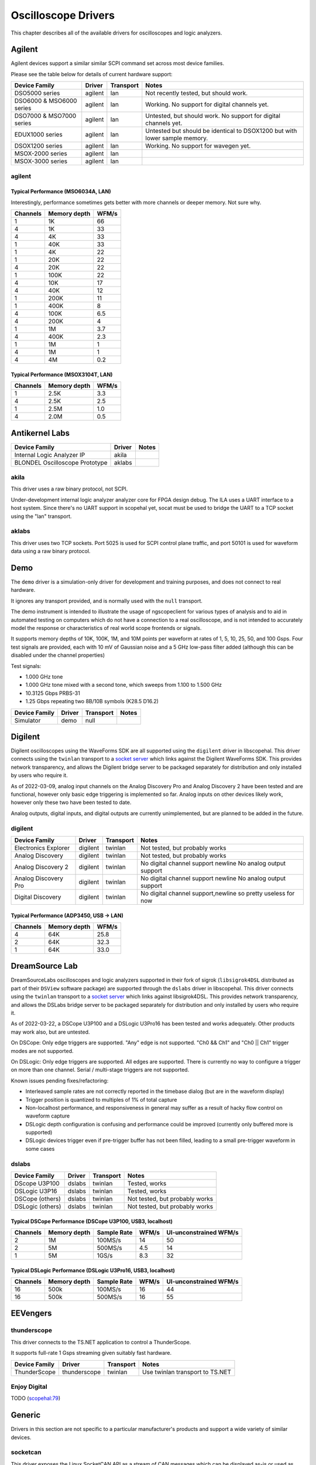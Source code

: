 .. _sec:scope-drivers:

Oscilloscope Drivers
====================

This chapter describes all of the available drivers for oscilloscopes and logic analyzers.

Agilent
-------

Agilent devices support a similar similar SCPI command set across most device families.

Please see the table below for details of current hardware support:

========================  =======  =========  =====
Device Family             Driver   Transport  Notes
========================  =======  =========  =====
DSO5000 series            agilent  lan        Not recently tested, but should work.
DSO6000 & MSO6000 series  agilent  lan        Working. No support for digital channels yet.
DSO7000 & MSO7000 series  agilent  lan        Untested, but should work. No support for digital channels yet.
EDUX1000 series           agilent  lan        Untested but should be identical to DSOX1200 but with lower sample memory.
DSOX1200 series           agilent  lan        Working. No support for wavegen yet.
MSOX-2000 series          agilent  lan
MSOX-3000 series          agilent  lan
========================  =======  =========  =====

agilent
~~~~~~~

Typical Performance (MSO6034A, LAN)
^^^^^^^^^^^^^^^^^^^^^^^^^^^^^^^^^^^

Interestingly, performance sometimes gets better with more channels or deeper memory. Not sure why.

========  ============  =====
Channels  Memory depth  WFM/s
========  ============  =====
1         1K            66
4         1K            33
4         4K            33
1         40K           33
1         4K            22
1         20K           22
4         20K           22
1         100K          22
4         10K           17
4         40K           12
1         200K          11
1         400K          8
4         100K          6.5
4         200K          4
1         1M            3.7
4         400K          2.3
1         1M            1
4         1M            1
4         4M            0.2
========  ============  =====

Typical Performance (MSOX3104T, LAN)
^^^^^^^^^^^^^^^^^^^^^^^^^^^^^^^^^^^^

========  ============  =====
Channels  Memory depth  WFM/s
========  ============  =====
1         2.5K          3.3
4         2.5K          2.5
1         2.5M          1.0
4         2.0M          0.5
========  ============  =====

Antikernel Labs
---------------

==============================  =======  =====
Device Family                   Driver   Notes
==============================  =======  =====
Internal Logic Analyzer IP      akila
BLONDEL Oscilloscope Prototype  aklabs
==============================  =======  =====

akila
~~~~~

This driver uses a raw binary protocol, not SCPI.

Under-development internal logic analyzer analyzer core for FPGA design debug. The ILA uses a UART interface to a host
system. Since there's no UART support in scopehal yet, socat must be used to bridge the UART to a TCP socket using
the "lan" transport.

aklabs
~~~~~~

This driver uses two TCP sockets. Port 5025 is used for SCPI control plane traffic, and port 50101 is used for waveform
data using a raw binary protocol.

Demo
----

The ``demo`` driver is a simulation-only driver for development and training purposes, and does not connect to real
hardware.

It ignores any transport provided, and is normally used with the ``null`` transport.

The demo instrument is intended to illustrate the usage of ngscopeclient for various types of analysis and to aid in
automated testing on computers which do not have a connection to a real oscilloscope, and is not intended to accurately
model the response or characteristics of real world scope frontends or signals.

It supports memory depths of 10K, 100K, 1M, and 10M points per waveform at rates of 1, 5, 10, 25, 50, and 100 Gsps.
Four test signals are provided, each with 10 mV of Gaussian noise and a 5 GHz low-pass filter added (although this can
be disabled under the channel properties)

Test signals:

*   1.000 GHz tone
*   1.000 GHz tone mixed with a second tone, which sweeps from 1.100 to 1.500 GHz
*   10.3125 Gbps PRBS-31
*   1.25 Gbps repeating two 8B/10B symbols (K28.5 D16.2)

========================  =======  =========  =====
Device Family             Driver   Transport  Notes
========================  =======  =========  =====
Simulator                 demo     null

========================  =======  =========  =====

Digilent
--------

Digilent oscilloscopes using the WaveForms SDK are all supported using the ``digilent`` driver in libscopehal. This
driver connects using the ``twinlan`` transport to a `socket server <https://github.com/ngscopeclient/scopehal-waveforms-bridge>`_
which links against the Digilent WaveForms SDK. This provides network transparency, and allows the Digilent bridge
server to be packaged separately for distribution and only installed by users who require it.

As of 2022-03-09, analog input channels on the Analog Discovery Pro and Analog Discovery 2 have been tested and are
functional, however only basic edge triggering is implemented so far. Analog inputs on other devices likely work,
however only these two have been tested to date.

Analog outputs, digital inputs, and digital outputs are currently unimplemented, but are planned to be added in the
future.

digilent
~~~~~~~~

====================  ========  =========  =====
Device Family         Driver    Transport  Notes
====================  ========  =========  =====
Electronics Explorer  digilent  twinlan    Not tested, but probably works
Analog Discovery      digilent  twinlan    Not tested, but probably works
Analog Discovery 2    digilent  twinlan    No digital channel support \newline No analog output support
Analog Discovery Pro  digilent  twinlan    No digital channel support \newline No analog output support
Digital Discovery     digilent  twinlan    No digital channel support,\newline so pretty useless for now
====================  ========  =========  =====

Typical Performance (ADP3450, USB -> LAN)
^^^^^^^^^^^^^^^^^^^^^^^^^^^^^^^^^^^^^^^^^

========  ============  =====
Channels  Memory depth  WFM/s
========  ============  =====
4         64K           25.8
2         64K           32.3
1         64K           33.0
========  ============  =====

DreamSource Lab
---------------

DreamSourceLabs oscilloscopes and logic analyzers supported in their fork of sigrok (``libsigrok4DSL`` distributed as part of
their ``DSView`` software package) are supported through the ``dslabs`` driver in libscopehal. This driver connects using
the ``twinlan`` transport to a `socket server <https://github.com/ngscopeclient/scopehal-sigrok-bridge>`_ which links
against libsigrok4DSL. This provides network transparency, and allows the DSLabs bridge server to be packaged separately for
distribution and only installed by users who require it.

As of 2022-03-22, a DSCope U3P100 and a DSLogic U3Pro16 has been tested and works adequately. Other products may work
also, but are untested.

On DSCope: Only edge triggers are supported. "Any" edge is not supported. "Ch0 && Ch1" and "Ch0 || Ch1" trigger modes
are not supported.

On DSLogic: Only edge triggers are supported. All edges are supported. There is currently no way to configure a trigger on more
than one channel. Serial / multi-stage triggers are not supported.

Known issues pending fixes/refactoring:

*   Interleaved sample rates are not correctly reported in the timebase dialog (but are in the waveform display)
*   Trigger position is quantized to multiples of 1\% of total capture
*   Non-localhost performance, and responsiveness in general may suffer as a result of hacky flow control on waveform capture
*   DSLogic depth configuration is confusing and performance could be improved (currently only buffered more is supported)
*   DSLogic devices trigger even if pre-trigger buffer has not been filled, leading to a small pre-trigger waveform in some cases

dslabs
~~~~~~

================  ======  =========  =====
Device Family     Driver  Transport  Notes
================  ======  =========  =====
DScope U3P100     dslabs  twinlan    Tested, works
DSLogic U3P16     dslabs  twinlan    Tested, works
DSCope (others)   dslabs  twinlan    Not tested, but probably works
DSLogic (others)  dslabs  twinlan    Not tested, but probably works
================  ======  =========  =====

Typical DSCope Performance (DSCope U3P100, USB3, localhost)
^^^^^^^^^^^^^^^^^^^^^^^^^^^^^^^^^^^^^^^^^^^^^^^^^^^^^^^^^^^

========  ============  ===========  =====  ======================
Channels  Memory depth  Sample Rate  WFM/s  UI-unconstrained WFM/s
========  ============  ===========  =====  ======================
2         1M            100MS/s      14     50
2         5M            500MS/s      4.5    14
1         5M            1GS/s        8.3    32
========  ============  ===========  =====  ======================

Typical DSLogic Performance (DSLogic U3Pro16, USB3, localhost)
^^^^^^^^^^^^^^^^^^^^^^^^^^^^^^^^^^^^^^^^^^^^^^^^^^^^^^^^^^^^^^

========  ============  ===========  =====  ======================
Channels  Memory depth  Sample Rate  WFM/s  UI-unconstrained WFM/s
========  ============  ===========  =====  ======================
16        500k          100MS/s      16     44
16        500k          500MS/s      16     55
========  ============  ===========  =====  ======================

EEVengers
---------

thunderscope
~~~~~~~~~~~~

This driver connects to the TS.NET application to control a ThunderScope.

It supports full-rate 1 Gsps streaming given suitably fast hardware.

====================  ============  =========  =====
Device Family         Driver        Transport  Notes
====================  ============  =========  =====
ThunderScope          thunderscope  twinlan    Use twinlan transport to TS.NET

====================  ============  =========  =====

Enjoy Digital
~~~~~~~~~~~~~

TODO (`scopehal:79 <https://github.com/ngscopeclient/scopehal/issues/79>`_)

Generic
-------

Drivers in this section are not specific to a particular manufacturer's products and support a wide variety of similar
devices.

socketcan
~~~~~~~~~

This driver exposes the Linux SocketCAN API as a stream of CAN messages which can be displayed as-is or used as input
to other filter graph blocks. When paired with the ``socketcan`` transport and a suitable CAN peripheral, it allows
ngscopeclient to be used as a CAN bus protocol analyzer. Since SocketCAN is a Linux-only API, this driver is not
available on other platforms.

Hantek
------

TODO (`scopehal:26 <https://github.com/ngscopeclient/scopehal/issues/26>`_)

Keysight
--------

Keysight devices support a similar similar SCPI command set across most device families. Many Keysight devices were
previously sold under the Agilent brand and use the same SCPI command set, so they are supported by the ``agilent``
driver.

Please see the table below for details of current hardware support:

agilent
~~~~~~~

====================  ========  =========  =====
Device Family         Driver    Transport  Notes
====================  ========  =========  =====
MSOX-2000 series      agilent
MSOX-3000 series      agilent
MSOX-3000T series     agilent
====================  ========  =========  =====

keysightdca
~~~~~~~~~~~

A driver for the Keysight/Agilent/HP DCA series of equivalent-time sampling oscilloscopes.

====================  ===========  =========  =====
Device Family         Driver       Transport  Notes
====================  ===========  =========  =====
86100A & keysightdca  keysightdca

====================  ===========  =========  =====

Pico Technologies
-----------------

Pico oscilloscopes all have slightly different command sets, but are supported using the ``pico`` driver in libscopehal.
This driver connects via a TCP socket to a socket server
`scopehal-pico-bridge <https://github.com/ngscopeclient/scopehal-pico-bridge>`_ which connects to the appropriate
instrument using Pico's binary SDK.

====================  ========  =========  =====
Device Family         Driver    Transport  Notes
====================  ========  =========  =====
3000D series          pico                 Early development, incomplete
6000E series          pico
====================  ========  =========  =====

pico
~~~~

Typical Performance (6824E, LAN)
^^^^^^^^^^^^^^^^^^^^^^^^^^^^^^^^

========  ============  =====
Channels  Memory depth  WFM/s
========  ============  =====
8         1M            15.2
4         1M            30.5
2         1M            64.4
1         10M           12.2
1         50M           3.03
========  ============  =====

Rigol
-----

Rigol oscilloscopes have subtle differences in SCPI command set, but this is implemented with quirks handling in the
driver rather than needing different drivers for each scope family.

NOTE: DS1054Z firmware 00.04.02.SP4 is known to have problems with SCPI remote control
(`scopehal-apps:790 <https://github.com/ngscopeclient/scopehal-apps/issues/790>`_); it is unclear what other models and firmware versions may
be affected by this bug. If you encounter problems, please ensure your scope is running the latest firmware release
from Rigol before opening a support ticket.

====================  ========  =========  =====
Device Family         Driver    Transport  Notes
====================  ========  =========  =====
DS1100D/E             rigol
DS1000Z               rigol
MSO5000               rigol
DHO800                rigol
DHO900                rigol                no digital channels
DHO1000               rigol                untested
DHO4000               rigol                untested
====================  ========  =========  =====

rigol
~~~~~

Typical Performance (MSO5000 series, LAN)
^^^^^^^^^^^^^^^^^^^^^^^^^^^^^^^^^^^^^^^^^

========  ============  =====
Channels  Memory depth  WFM/s
========  ============  =====
4         10K           0.96
4         100K          0.91
4         1M            0.59
4         10M           0.13
1         100M          0.0601
4         25M           0.0568
2         50M           0.0568
========  ============  =====

Typical Performance (DHO800/900 series, LAN)
^^^^^^^^^^^^^^^^^^^^^^^^^^^^^^^^^^^^^^^^^^^^

========  ============  =====  =====
Channels  Memory depth  WFM/s  Notes
========  ============  =====  =====
1         1K            11.9   live mode available for 1Kpt/single channel
2         1K            3.4
4         1K            1.66
1         10K           3.31
2         10K           2.90
4         10K           1.65
1         100K          3.30
4         100K          1.64
1         1M            1.63
4         1M            0.57
1         10M           0.30
4         10M           0.07
========  ============  =====  =====

Rohde & Schwarz
---------------

rs
~~

There is partial support for RTM3000 (and possibly others, untested) however it appears to have bitrotted.

TODO (`scopehal:59 <https://github.com/ngscopeclient/scopehal/issues/59>`_)

rs_rto6
~~~~~~~

This driver supports the newer RTO6 family scopes (and possibly others, untested).

Saleae
------

TODO (`scopehal:16 <https://github.com/ngscopeclient/scopehal/issues/16>`_)

Siglent
-------

A driver for SDS2000X+/HD is available in the codebase which has been developed according to Siglent offical documentation
(Programming Guide PG01-E11A). This driver should be functional across the 'next generation' SDS800X HD, SDS1000X HD, SDS2000X+,
SDS2000X HD, SDS5000X, SDS6000A/L/Pro and SDS7000A scopes. It has been primarily developed using the SDS2000X^ and SDS2000X HD.
Some older generation scopes are supported as well.

Digital channels are not supported on any scope yet, due to lack of an MSO probe to test with. Many trigger types are
not yet supported.

=====================  =======  =========  =====
Device Family          Driver   Transport  Notes
=====================  =======  =========  =====
SDS1000X-E series      siglent  lan        Initialises, triggers and downloads waveforms. More testing needed
SDS2000X-E series      siglent  lan        Initialises, triggers and downloads waveforms. More testing needed
SDS800X HD series      siglent  lan        Basic functionality complete/tested.
SDS1000X HD series     siglent  lan        Basic functionality complete, needs testing.
SDS2000X+ series       siglent  lan        Basic functionality complete.
SDS2000X HD series     siglent  lan        Tested and works well on SDS2354x HD.
SDS3000X HD series     siglent  lan        Basic functionality complete, needs testing.
SDS5000X series        siglent  lan        Initialises, triggers and downloads waveforms. More testing needed
SDS6000A/L/Pro series  siglent  lan        Tested and works well on SDS6204A. 10/12 bit models NOT supported, but unavailable for dev (not sold in western markets).
SDS7000A series        siglent  lan        Basic functionality complete, needs testing.
=====================  =======  =========  =====

siglent
~~~~~~~

Typical Performance (SDS2104X^, LAN)
^^^^^^^^^^^^^^^^^^^^^^^^^^^^^^^^^^^^

.. _siglent_sample:
.. figure:: images/siglent-samples.png

    Siglent sample speed for various combinations of depth and channels


========  ============  =====
Channels  Memory depth  WFM/s
========  ============  =====
1         5-100K        2.3
2         5-100K        1.6
3         5-100K        1.2
4         5-100K        1
1         10M           0.5
2-4       10M           0.15
========  ============  =====

These figures were obtained from a SDS2104X^ running firmware version 1.3.7R5. Different scopes and software
revisions may vary.

Typical Performance (SDS2104X HD, LAN)
^^^^^^^^^^^^^^^^^^^^^^^^^^^^^^^^^^^^^^

========  ============  =====
Channels  Memory depth  WFM/s
========  ============  =====
1         10K           8.2
2         10K           7.7
4         10K           5.4
1         100K          7.1
4         100K          4.2
1         5M            0.72
4         5M            0.09
========  ============  =====

These figures were obtained from a SDS2104X HD running firmware version 1.2.2.9.

Teledyne LeCroy / LeCroy
------------------------

Teledyne LeCroy (and older LeCroy) devices use the same driver, but two different transports for LAN connections.

While all Teledyne LeCroy / LeCroy devices use almost identical SCPI command sets, Windows based devices running
XStream or MAUI use a custom framing protocol (``vicp``) around the SCPI data while the lower end RTOS based devices use
raw SCPI over TCP (``lan``).

Please see the table below for details on which configuration to use with  your hardware.

=============  ======  =========  =====
Device Family  Driver  Transport  Notes
=============  ======  =========  =====
DDA            lecroy  vicp       Tested on DDA5000A series
HDO            lecroy  vicp       Tested on HDO9000 series
LabMaster      lecroy  vicp       Untested, but should work for 4-channel setups
MDA            lecroy  vicp       Untested, but should work
SDA            lecroy  vicp       Tested on SDA 8Zi and 8Zi-A series
T3DSO          ???     ???        Untested
WaveAce        ???     ???        Untested
WaveJet        ???     ???        Untested
WaveMaster     lecroy  vicp       Same hardware as SDA/DDA
WaveRunner     lecroy  vicp       Tested on WaveRunner Xi, 8000, and 9000 series
WaveSurfer     lecroy  vicp       Tested on WaveSurfer 3000 series
=============  ======  =========  =====

lecroy
~~~~~~

This is the primary driver for MAUI based Teledyne LeCroy / LeCroy devices.

This driver has been tested on a wide range of Teledyne LeCroy / LeCroy hardware. It should be compatible with any
Teledyne LeCroy or LeCroy oscilloscope running Windows XP or newer and the MAUI or XStream software.

Typical Performance (HDO9204, VICP)
^^^^^^^^^^^^^^^^^^^^^^^^^^^^^^^^^^^

========  ============  =====
Channels  Memory depth  WFM/s
========  ============  =====
1         100K          >50
1         400K          29 - 35
2         100K          30 - 40
4         100K          17 - 21
1         2M            9 - 11
1         10M           2.2 - 2.6
4         1M            5.2 - 6.5
1         64M           0.41 - 0.42
2         64M           0.21 - 0.23
4         64M           0.12 - 0.13
========  ============  =====

Typical Performance (WaveRunner 8404M-MS, VICP)
^^^^^^^^^^^^^^^^^^^^^^^^^^^^^^^^^^^^^^^^^^^^^^^

========  ============  =====
Channels  Memory depth  WFM/s
========  ============  =====
1         80K           35 - 45
2         80K           35 - 45
2         800K          16 - 17
2         8M            3.1 - 3.2
========  ============  =====

lecroy_fwp
~~~~~~~~~~

This is a special performance-enhanced extension of the base ``lecroy`` driver which takes advantage of the FastWavePort
feature of the instrument to gain high speed access to waveform data via shared memory. Waveforms are pulled from
shared memory when a synchronization event fires, then pushed to the client via a separate TCP socket on port 1862.

On low latency LANs, typical performance increases observed with SDA 8Zi series instruments are on the order of 2x
throughput vs using the base driver downloading waveforms via SCPI. On higher latency connections such as VPNs, the
performance increase is likely to be even higher because the push-based model eliminates the need for polling (which
performs increasingly poorly as latency increases).

To use this driver, your instrument must have the XDEV software option installed and the
`scopehal-fwp-bridge <https://github.com/ngscopeclient/scopehal-fwp-bridge>`_ server application running. If the
bridge or option are not detected, the driver falls back to SCPI waveform download and will behave identically to the
base ``lecroy`` driver.

There are some limitations to be aware of with this driver:

*   Maxmimum memory depth is limited to no more than 40M samples per channel, regardless of installed instrument
    memory. This is an architectural limitation of the FastWavePort API; the next generation FastMultiWavePort API eliminates
    this restriction however scopehal-fwp-bridge does not yet support it due to poor documentation.

*   MSO channels are not supported, because neither FastWavePort nor FastMultiWavePort provide shared memory access to
    digital channel data. There is no known workaround for this given current instrument APIs.

*   A maximum of four analog channels are supported even if the instrument actually has eight. There are no major
    technical blockers to fixing this under FastWavePort however no 8-channel instruments are available to the developers as
    of this writing, so there is no way to test potential fixes. FastMultiWavePort has a limit of four channels per instance,
    but it may be possible to instantiate multiple copies of the FastMultiWavePort block to work around this.

*   Math functions F9-F12 are used by the FastWavePort blocks and cannot be used for other math functions.

Tektronix
---------

This driver is being primarily developed on a MSO64. It supports SCPI over LXI VXI-11 or TCP sockets.

The hardware supports USBTMC, however waveform download via USBTMC does not work with libscopehal for unknown reasons.

=============  =========  =========  =====
Device Family  Driver     Transport  Notes
=============  =========  =========  =====
MSO5 series    tektronix  lan, lxi
MSO6 series    tektronix  lan, lxi
=============  =========  =========  =====

Note regarding ``lan`` transport on MSO5/6
~~~~~~~~~~~~~~~~~~~~~~~~~~~~~~~~~~~~~~~~~~

The default settings for raw SCPI access on the MSO6 series use a full terminal emulator rather than raw SCPI
commands. To remove the prompts and help text, go to ``Utility | I/O``, then under the Socket Server panel select protocol
``None`` rather than the default of ``Terminal``.

Typical Performance (MSO64, LXI, embedded OS)
^^^^^^^^^^^^^^^^^^^^^^^^^^^^^^^^^^^^^^^^^^^^^

========  ============  =====
Channels  Memory depth  WFM/s
========  ============  =====
1         50K           10.3 - 11.4
2         50K           6.7 - 7.2
4         50K           5.1 - 5.3
1         500K          8.7 - 9.5
4         500K          3.8 - 3.9
========  ============  =====

tinySA
------

This driver is meant to be used with tinySA and tinySA ULTRA spectrum analyzers.

It has been developed and tested on a tinySA ULTRA.

The communication with the device is made with UART transport layer.

=============  ========  =========  =====
Device Family  Driver    Transport  Notes
=============  ========  =========  =====
tinySA         tiny_sa   uart       Not tested but should work
tinySA ULTRA   tiny_sa   uart       Driver tested on this device
=============  ========  =========  =====

Xilinx
------

TODO (`scopehal:40 <https://github.com/ngscopeclient/scopehal/issues/40>`_)
